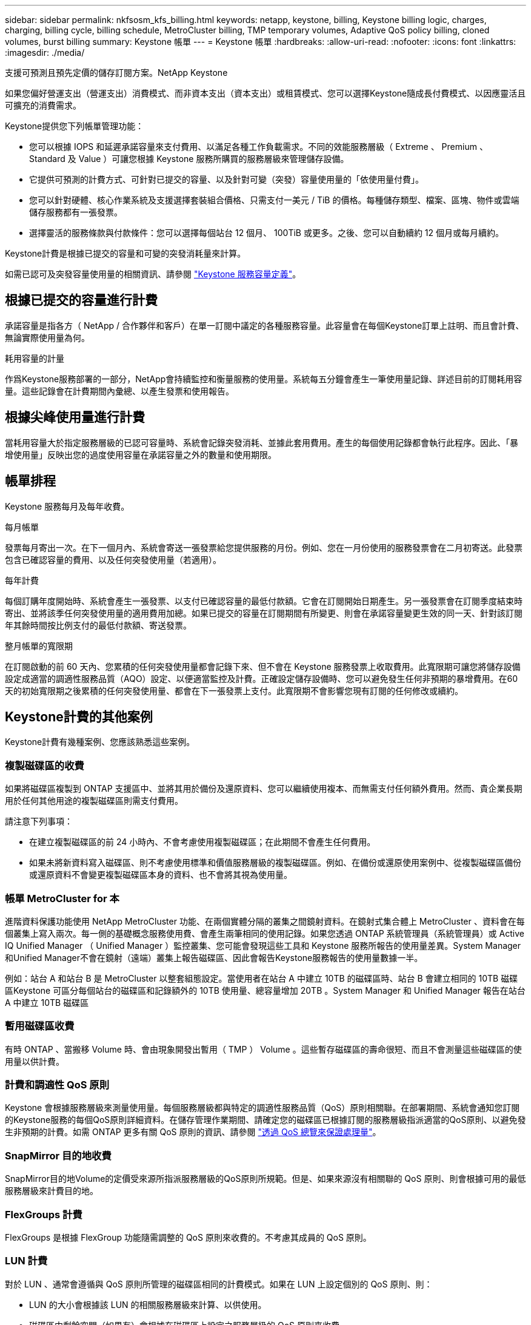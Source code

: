 ---
sidebar: sidebar 
permalink: nkfsosm_kfs_billing.html 
keywords: netapp, keystone, billing, Keystone billing logic, charges, charging, billing cycle, billing schedule, MetroCluster billing, TMP temporary volumes, Adaptive QoS policy billing, cloned volumes, burst billing 
summary: Keystone 帳單 
---
= Keystone 帳單
:hardbreaks:
:allow-uri-read: 
:nofooter: 
:icons: font
:linkattrs: 
:imagesdir: ./media/


[role="lead"]
支援可預測且預先定價的儲存訂閱方案。NetApp Keystone

如果您偏好營運支出（營運支出）消費模式、而非資本支出（資本支出）或租賃模式、您可以選擇Keystone隨成長付費模式、以因應靈活且可擴充的消費需求。

Keystone提供您下列帳單管理功能：

* 您可以根據 IOPS 和延遲承諾容量來支付費用、以滿足各種工作負載需求。不同的效能服務層級（ Extreme 、 Premium 、 Standard 及 Value ）可讓您根據 Keystone 服務所購買的服務層級來管理儲存設備。
* 它提供可預測的計費方式、可針對已提交的容量、以及針對可變（突發）容量使用量的「依使用量付費」。
* 您可以針對硬體、核心作業系統及支援選擇套裝組合價格、只需支付一美元 / TiB 的價格。每種儲存類型、檔案、區塊、物件或雲端儲存服務都有一張發票。
* 選擇靈活的服務條款與付款條件：您可以選擇每個站台 12 個月、 100TiB 或更多。之後、您可以自動續約 12 個月或每月續約。


Keystone計費是根據已提交的容量和可變的突發消耗量來計算。

如需已認可及突發容量使用量的相關資訊、請參閱 link:nkfsosm_keystone_service_capacity_definitions.html["Keystone 服務容量定義"]。



== 根據已提交的容量進行計費

承諾容量是指各方（ NetApp / 合作夥伴和客戶）在單一訂閱中議定的各種服務容量。此容量會在每個Keystone訂單上註明、而且會計費、無論實際使用量為何。

.耗用容量的計量
作爲Keystone服務部署的一部分，NetApp會持續監控和衡量服務的使用量。系統每五分鐘會產生一筆使用量記錄、詳述目前的訂閱耗用容量。這些記錄會在計費期間內彙總、以產生發票和使用報告。



== 根據尖峰使用量進行計費

當耗用容量大於指定服務層級的已認可容量時、系統會記錄突發消耗、並據此套用費用。產生的每個使用記錄都會執行此程序。因此、「暴增使用量」反映出您的過度使用容量在承諾容量之外的數量和使用期限。



== 帳單排程

Keystone 服務每月及每年收費。

.每月帳單
發票每月寄出一次。在下一個月內、系統會寄送一張發票給您提供服務的月份。例如、您在一月份使用的服務發票會在二月初寄送。此發票包含已確認容量的費用、以及任何突發使用量（若適用）。

.每年計費
每個訂購年度開始時、系統會產生一張發票、以支付已確認容量的最低付款額。它會在訂閱開始日期產生。另一張發票會在訂閱季度結束時寄出、並將該季任何突發使用量的適用費用加總。如果已提交的容量在訂閱期間有所變更、則會在承諾容量變更生效的同一天、針對該訂閱年其餘時間按比例支付的最低付款額、寄送發票。

.整月帳單的寬限期
在訂閱啟動的前 60 天內、您累積的任何突發使用量都會記錄下來、但不會在 Keystone 服務發票上收取費用。此寬限期可讓您將儲存設備設定成適當的調適性服務品質（AQO）設定、以便適當監控及計費。正確設定儲存設備時、您可以避免發生任何非預期的暴增費用。在60天的初始寬限期之後累積的任何突發使用量、都會在下一張發票上支付。此寬限期不會影響您現有訂閱的任何修改或續約。



== Keystone計費的其他案例

Keystone計費有幾種案例、您應該熟悉這些案例。



=== 複製磁碟區的收費

如果將磁碟區複製到 ONTAP 支援區中、並將其用於備份及還原資料、您可以繼續使用複本、而無需支付任何額外費用。然而、貴企業長期用於任何其他用途的複製磁碟區則需支付費用。

請注意下列事項：

* 在建立複製磁碟區的前 24 小時內、不會考慮使用複製磁碟區；在此期間不會產生任何費用。
* 如果未將新資料寫入磁碟區、則不考慮使用標準和價值服務層級的複製磁碟區。例如、在備份或還原使用案例中、從複製磁碟區備份或還原資料不會變更複製磁碟區本身的資料、也不會將其視為使用量。




=== 帳單 MetroCluster for 本

進階資料保護功能使用 NetApp MetroCluster 功能、在兩個實體分隔的叢集之間鏡射資料。在鏡射式集合體上 MetroCluster 、資料會在每個叢集上寫入兩次。每一側的基礎概念服務使用費、會產生兩筆相同的使用記錄。如果您透過 ONTAP 系統管理員（系統管理員）或 Active IQ Unified Manager （ Unified Manager ）監控叢集、您可能會發現這些工具和 Keystone 服務所報告的使用量差異。System Manager和Unified Manager不會在鏡射（遠端）叢集上報告磁碟區、因此會報告Keystone服務報告的使用量數據一半。

例如：站台 A 和站台 B 是 MetroCluster 以整套組態設定。當使用者在站台 A 中建立 10TB 的磁碟區時、站台 B 會建立相同的 10TB 磁碟區Keystone 可區分每個站台的磁碟區和記錄額外的 10TB 使用量、總容量增加 20TB 。System Manager 和 Unified Manager 報告在站台 A 中建立 10TB 磁碟區



=== 暫用磁碟區收費

有時 ONTAP 、當搬移 Volume 時、會由現象開發出暫用（ TMP ） Volume 。這些暫存磁碟區的壽命很短、而且不會測量這些磁碟區的使用量以供計費。



=== 計費和調適性 QoS 原則

Keystone 會根據服務層級來測量使用量。每個服務層級都與特定的調適性服務品質（QoS）原則相關聯。在部署期間、系統會通知您訂閱的Keystone服務的每個QoS原則詳細資料。在儲存管理作業期間、請確定您的磁碟區已根據訂閱的服務層級指派適當的QoS原則、以避免發生非預期的計費。如需 ONTAP 更多有關 QoS 原則的資訊、請參閱 link:https://docs.netapp.com/us-en/ontap/performance-admin/guarantee-throughput-qos-task.html["透過 QoS 總覽來保證處理量"]。



=== SnapMirror 目的地收費

SnapMirror目的地Volume的定價受來源所指派服務層級的QoS原則所規範。但是、如果來源沒有相關聯的 QoS 原則、則會根據可用的最低服務層級來計費目的地。



=== FlexGroups 計費

FlexGroups 是根據 FlexGroup 功能隨需調整的 QoS 原則來收費的。不考慮其成員的 QoS 原則。



=== LUN 計費

對於 LUN 、通常會遵循與 QoS 原則所管理的磁碟區相同的計費模式。如果在 LUN 上設定個別的 QoS 原則、則：

* LUN 的大小會根據該 LUN 的相關服務層級來計算、以供使用。
* 磁碟區中剩餘空間（如果有）會根據在磁碟區上設定之服務層級的 QoS 原則來收費。




=== 不需付費即可使用FabricPool

如果資料是從Keystone系統分層到ONTAP 不只是單純儲存服務（S3）物件儲存或NetApp StorageGRID 支援、則熱層（Keystone系統）的耗用容量將會減少分層的資料量、進而影響計費結果。無論ONTAP 您的需求StorageGRID 是由Keystone訂閱涵蓋的不只是S3儲存設備或是一套系統。

若要將資料分層至任何第三方物件儲存設備、請聯絡Keystone成功管理程式。

如需FabricPool 有關使用資訊技術進行Keystone訂閱的資訊、請參閱 link:nkfsosm_tiering.html["分層"]。



=== 系統與根磁碟區的收費

系統和根磁碟區會在Keystone服務的整體監控中受到監控、但不會計入或計費。這些磁碟區的使用量可免除計費。
